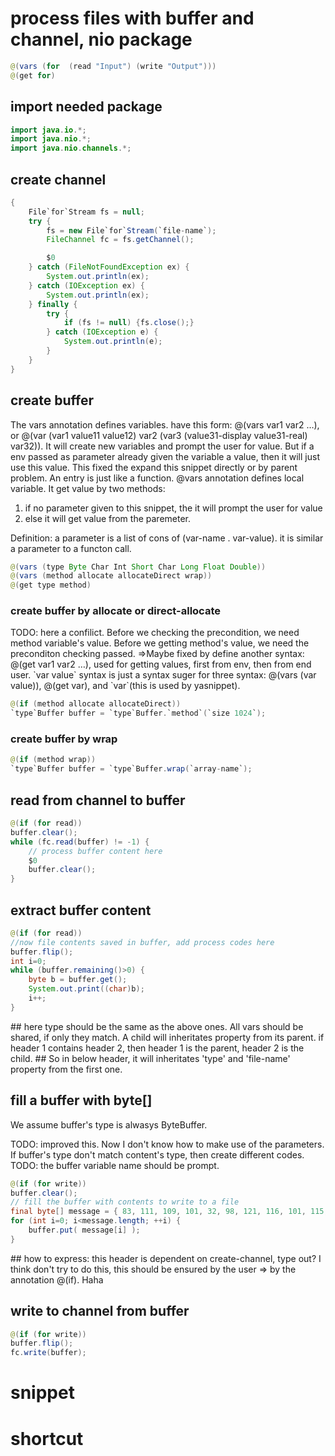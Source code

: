 * process files with buffer and channel, nio package
  #+name: content
  #+begin_src java
  @(vars (for  (read "Input") (write "Output")))
  @(get for)
  #+end_src
** import needed package
   #+name: content
   #+begin_src java
   import java.io.*;
   import java.nio.*;
   import java.nio.channels.*;
   #+end_src
   
** create channel
   #+name: content
   #+begin_src java
    {
        File`for`Stream fs = null;
        try {
            fs = new File`for`Stream(`file-name`);
            FileChannel fc = fs.getChannel();

            $0
        } catch (FileNotFoundException ex) {
            System.out.println(ex);
        } catch (IOException ex) {
            System.out.println(ex);
        } finally {
            try {
                if (fs != null) {fs.close();}
            } catch (IOException e) {
                System.out.println(e);
            }
        }
    }
   #+end_src
** create buffer
   The vars annotation defines variables. have this form: @(vars var1 var2 ...), or @(var (var1 value11 value12) var2 (var3 (value31-display value31-real) var32)). It will create new variables and prompt the user for value. But if a env passed as parameter already given the variable a value, then it will just use this value. This fixed the expand this snippet directly or by parent problem.
   An entry  is just like a function. @vars annotation defines local variable. It get value by two methods:
   1. if no parameter given to this snippet, the it will prompt the user for value
   2. else it will get value from the paremeter.
   Definition: a parameter is a list of cons of (var-name . var-value). it is similar a parameter to a functon call.
   
   #+name: content
   #+begin_src java
   @(vars (type Byte Char Int Short Char Long Float Double))
   @(vars (method allocate allocateDirect wrap))
   @(get type method)
   #+end_src
   
*** create buffer by allocate or direct-allocate
    TODO: here a confilict. Before we checking the precondition, we need method variable's value. Before we getting method's value, we need the preconditon checking passed.
    =>Maybe fixed by define another syntax: @(get var1 var2 ...), used for getting values, first from env, then from end user. `var value` syntax is just a syntax suger for three syntax: @(vars (var value)), @(get var), and `var`(this is used by  yasnippet).
    
    #+name: content
    #+begin_src java
    @(if (method allocate allocateDirect))
    `type`Buffer buffer = `type`Buffer.`method`(`size 1024`);
    #+end_src
    
*** create buffer by wrap
    #+name: content
    #+begin_src java
    @(if (method wrap))
    `type`Buffer buffer = `type`Buffer.wrap(`array-name`);
    #+end_src
    
** read from channel to buffer
   #+name: content
   #+begin_src java
   @(if (for read))
   buffer.clear();
   while (fc.read(buffer) != -1) {
       // process buffer content here
       $0
       buffer.clear();
   }
   #+end_src
   
** extract buffer content
   #+name: content
   #+begin_src java
   @(if (for read))
   //now file contents saved in buffer, add process codes here
   buffer.flip();
   int i=0;
   while (buffer.remaining()>0) {
       byte b = buffer.get();
       System.out.print((char)b);
       i++;
   }
   #+end_src
   
   ## here type should be the same as the above ones. All vars should be shared, if only they match. A child will inheritates property from its parent. if header 1 contains header 2, then header 1 is the parent, header 2 is the child.
   ## So in below header, it will inheritates 'type' and 'file-name' property from the first one.
** fill a buffer with byte[]
   We assume buffer's type is alwasys ByteBuffer.
   
   TODO: improved this. Now I don't know how to make use of the parameters. If buffer's type don't match content's type, then create different codes. 
   TODO: the buffer variable name should be prompt.
   #+name: content
   #+begin_src java
   @(if (for write))
   buffer.clear();
   // fill the buffer with contents to write to a file
   final byte[] message = { 83, 111, 109, 101, 32, 98, 121, 116, 101, 115, 46 };
   for (int i=0; i<message.length; ++i) {
       buffer.put( message[i] );
   }
   #+end_src
   
   ## how to express: this header is dependent on create-channel, type out? I think don't try to do this, this should be ensured by the user
   => by the annotation @(if). Haha
** write to channel from buffer
   #+name: content
   #+begin_src java
   @(if (for write))
   buffer.flip();
   fc.write(buffer);
   #+end_src
   
* snippet
* shortcut